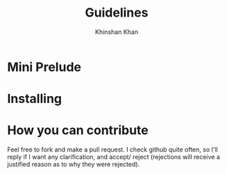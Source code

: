 #+TITLE: Guidelines
#+AUTHOR: Khinshan Khan
#+STARTIP: overview

* Mini Prelude

* Installing

* How you can contribute
Feel free to fork and make a pull request. I check github quite often,
so I'll reply if I want any clarification, and accept/ reject (rejections
will receive a justified reason as to why they were rejected).

